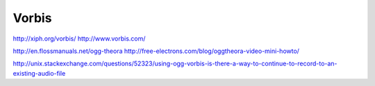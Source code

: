 ======
Vorbis
======


http://xiph.org/vorbis/
http://www.vorbis.com/

http://en.flossmanuals.net/ogg-theora
http://free-electrons.com/blog/oggtheora-video-mini-howto/

http://unix.stackexchange.com/questions/52323/using-ogg-vorbis-is-there-a-way-to-continue-to-record-to-an-existing-audio-file
